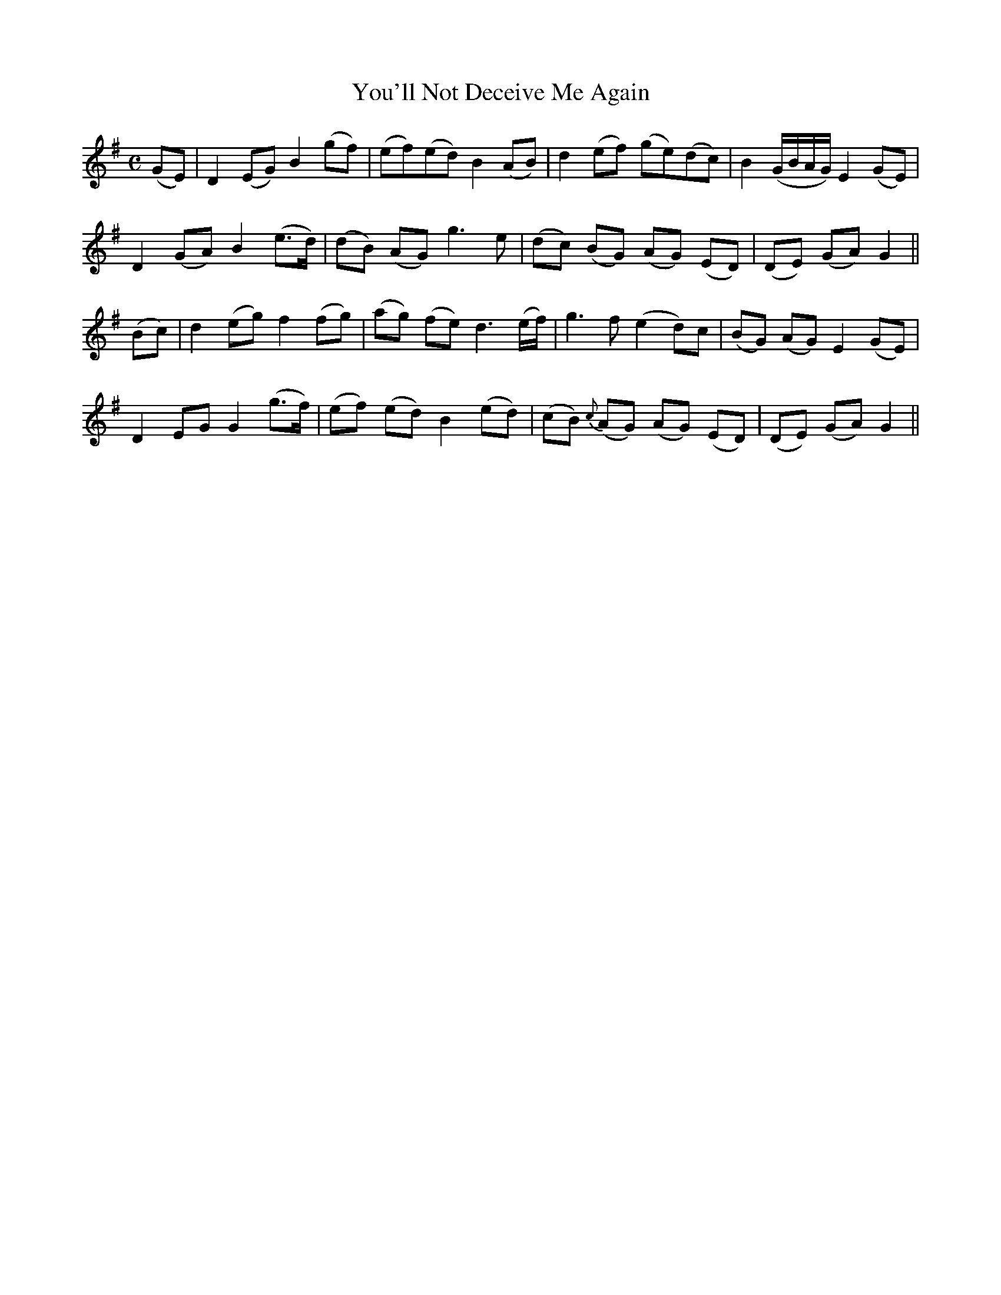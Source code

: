 X:534
T:You'll Not Deceive Me Again
M:C
L:1/8
B:O'Neill's 534
N:With feeling
Z:Transcribed by Dave Wooldridge
K:G
(GE) | D2 (EG) B2 (gf) | (ef)(ed) B2 (AB) | d2 (ef) (ge)(dc) | B2 (G/2B/2A/2G/2) E2 (GE) |
D2 (GA) B2 (e>d) | (dB) (AG) g3 e | (dc) (BG) (AG) (ED) | (DE) (GA) G2 ||
(Bc) | d2 (eg) f2 (fg) | (ag) (fe) d3 (e/2f/2) | g3 f (e2 d)c | (BG) (AG) E2 (GE) |
D2 EG G2 (g>f) | (ef) (ed) B2 (ed) | (cB) {c}(AG) (AG) (ED) | (DE) (GA) G2 ||
